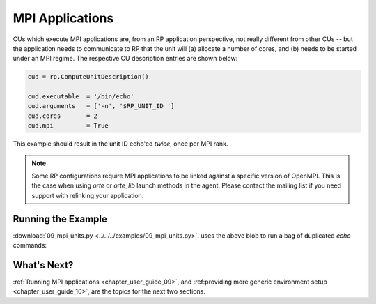 
.. _chapter_user_guide_09:

****************
MPI Applications
****************

CUs which execute MPI applications are, from an RP application perspective, not
really different from other CUs -- but the application needs to communicate to
RP that the unit will (a) allocate a number of cores, and (b) needs to be
started under an MPI regime.  The respective CU description entries are shown
below:

.. code-block:: python

    cud = rp.ComputeUnitDescription()

    cud.executable  = '/bin/echo'
    cud.arguments   = ['-n', '$RP_UNIT_ID ']
    cud.cores       = 2
    cud.mpi         = True

This example should result in the unit ID echo'ed *twice*, once per MPI rank.

.. note:: Some RP configurations require MPI applications to be linked against
          a specific version of OpenMPI.  This is the case when using `orte` or
          `orte_lib` launch methods in the agent.  Please contact the mailing
          list if you need support with relinking your application.

Running the Example
-------------------

:download:`09_mpi_units.py <../../../examples/09_mpi_units.py>`.
uses the above blob to run a bag of duplicated `echo` commands:

.. image:: 09_mpi_units.png


What's Next?
------------

:ref:`Running MPI applications <chapter_user_guide_09>`, and 
:ref:providing more generic environment setup <chapter_user_guide_10>`, are the
topics for the next two sections.

